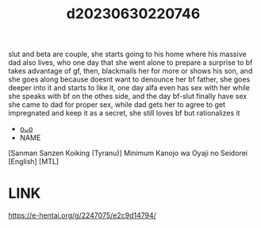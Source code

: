 :PROPERTIES:
:ID:       aea3d660-ca87-4665-a334-ae5ed88eaad6
:END:
#+title: d20230630220746
#+filetags: :20230630220746:ntronary:
slut and beta are couple, she starts going to his home where his massive dad also lives, who one day that she went alone to prepare a surprise to bf takes advantage of gf, then, blackmails her for more or shows his son, and she goes along because doesnt want to denounce her bf father, she goes deeper into it and starts to like it, one day alfa even has sex with her while she speaks with bf on the othes side, and the day bf-slut finally have sex she came to dad for proper sex, while dad gets her to agree to get impregnated and keep it as a secret, she still loves bf but rationalizes it
- [[id:f4a8021e-94cc-4363-97ee-555d11de22b9][oᴗo]]
- NAME
[Sanman Sanzen Koiking (Tyranu)] Minimum Kanojo wa Oyaji no Seidorei [English] [MTL]
* LINK
https://e-hentai.org/g/2247075/e2c9d14794/
